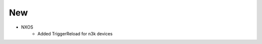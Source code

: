 --------------------------------------------------------------------------------
                                New
--------------------------------------------------------------------------------
* NXOS
    * Added TriggerReload for n3k devices